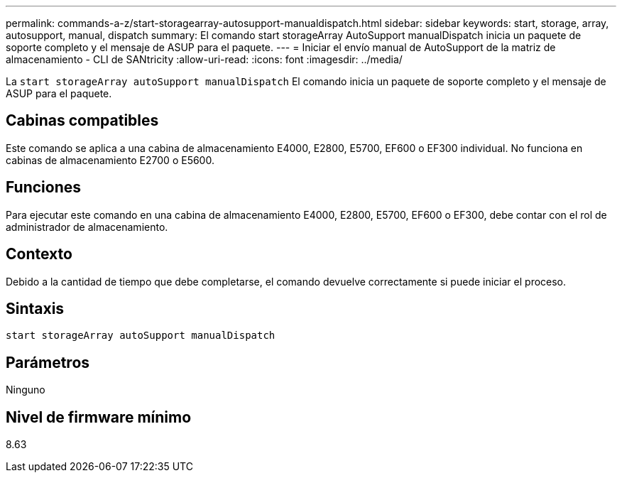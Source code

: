 ---
permalink: commands-a-z/start-storagearray-autosupport-manualdispatch.html 
sidebar: sidebar 
keywords: start, storage, array, autosupport, manual, dispatch 
summary: El comando start storageArray AutoSupport manualDispatch inicia un paquete de soporte completo y el mensaje de ASUP para el paquete. 
---
= Iniciar el envío manual de AutoSupport de la matriz de almacenamiento - CLI de SANtricity
:allow-uri-read: 
:icons: font
:imagesdir: ../media/


[role="lead"]
La `start storageArray autoSupport manualDispatch` El comando inicia un paquete de soporte completo y el mensaje de ASUP para el paquete.



== Cabinas compatibles

Este comando se aplica a una cabina de almacenamiento E4000, E2800, E5700, EF600 o EF300 individual. No funciona en cabinas de almacenamiento E2700 o E5600.



== Funciones

Para ejecutar este comando en una cabina de almacenamiento E4000, E2800, E5700, EF600 o EF300, debe contar con el rol de administrador de almacenamiento.



== Contexto

Debido a la cantidad de tiempo que debe completarse, el comando devuelve correctamente si puede iniciar el proceso.



== Sintaxis

[source, cli]
----
start storageArray autoSupport manualDispatch
----


== Parámetros

Ninguno



== Nivel de firmware mínimo

8.63
